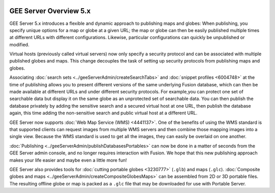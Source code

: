 |Google logo|

=======================
GEE Server Overview 5.x
=======================

.. container::

   .. container:: content

      GEE Server 5.x introduces a flexible and dynamic approach to
      publishing maps and globes: When publishing, you specify unique
      options for a map or globe at a given URL; the map or globe can
      then be easily published multiple times at different URLs with
      different configurations. Likewise, particular configurations can
      quickly be unpublished or modified.

      Virtual hosts (previously called virtual servers) now only specify
      a security protocol and can be associated with multiple published
      globes and maps. This change decouples the task of setting up
      security protocols from publishing maps and globes.

      Associating :doc:`search sets <../geeServerAdmin/createSearchTabs>` and :doc:`snippet
      profiles <6004748>` at the time of publishing
      allows you to present different versions of the same underlying
      Fusion database, which can then be made available at different
      URLs and under different security protocols. For example,you can
      protect one set of searchable data but display it on the same
      globe as an unprotected set of searchable data. You can then
      publish the database privately by adding the sensitive search and
      a secured virtual host at one URL, then publish the database
      again, this time adding the non-sensitive search and public
      virtual host at a different URL.

      GEE Server now supports :doc:`Web Map Service
      (WMS) <4441137>`. One of the benefits of using
      the WMS standard is that supported clients can request images from
      multiple WMS servers and then combine those mapping images into a
      single view. Because the WMS standard is used to get all the
      images, they can easily be overlaid on one another.

      :doc:`Publishing <../geeServerAdmin/publishDatabasesPortables>` can now be done in a
      matter of seconds from the GEE Server admin console, and no longer
      requires interaction with Fusion. We hope that this new publishing
      approach makes your life easier and maybe even a little more fun!

      GEE Server also provides tools for :doc:`cutting portable
      globes <3230777>` (``.glb``) and maps (``.glc``).
      :doc:`Composite globes and maps <../geeServerAdmin/createCompositeGlobesMaps>` can be
      assembled from 2D or 3D portable files. The resulting offline globe
      or map is packed as a ``.glc`` file that may be downloaded for use
      with Portable Server.

.. |Google logo| image:: ../../art/common/googlelogo_color_260x88dp.png
   :width: 130px
   :height: 44px
